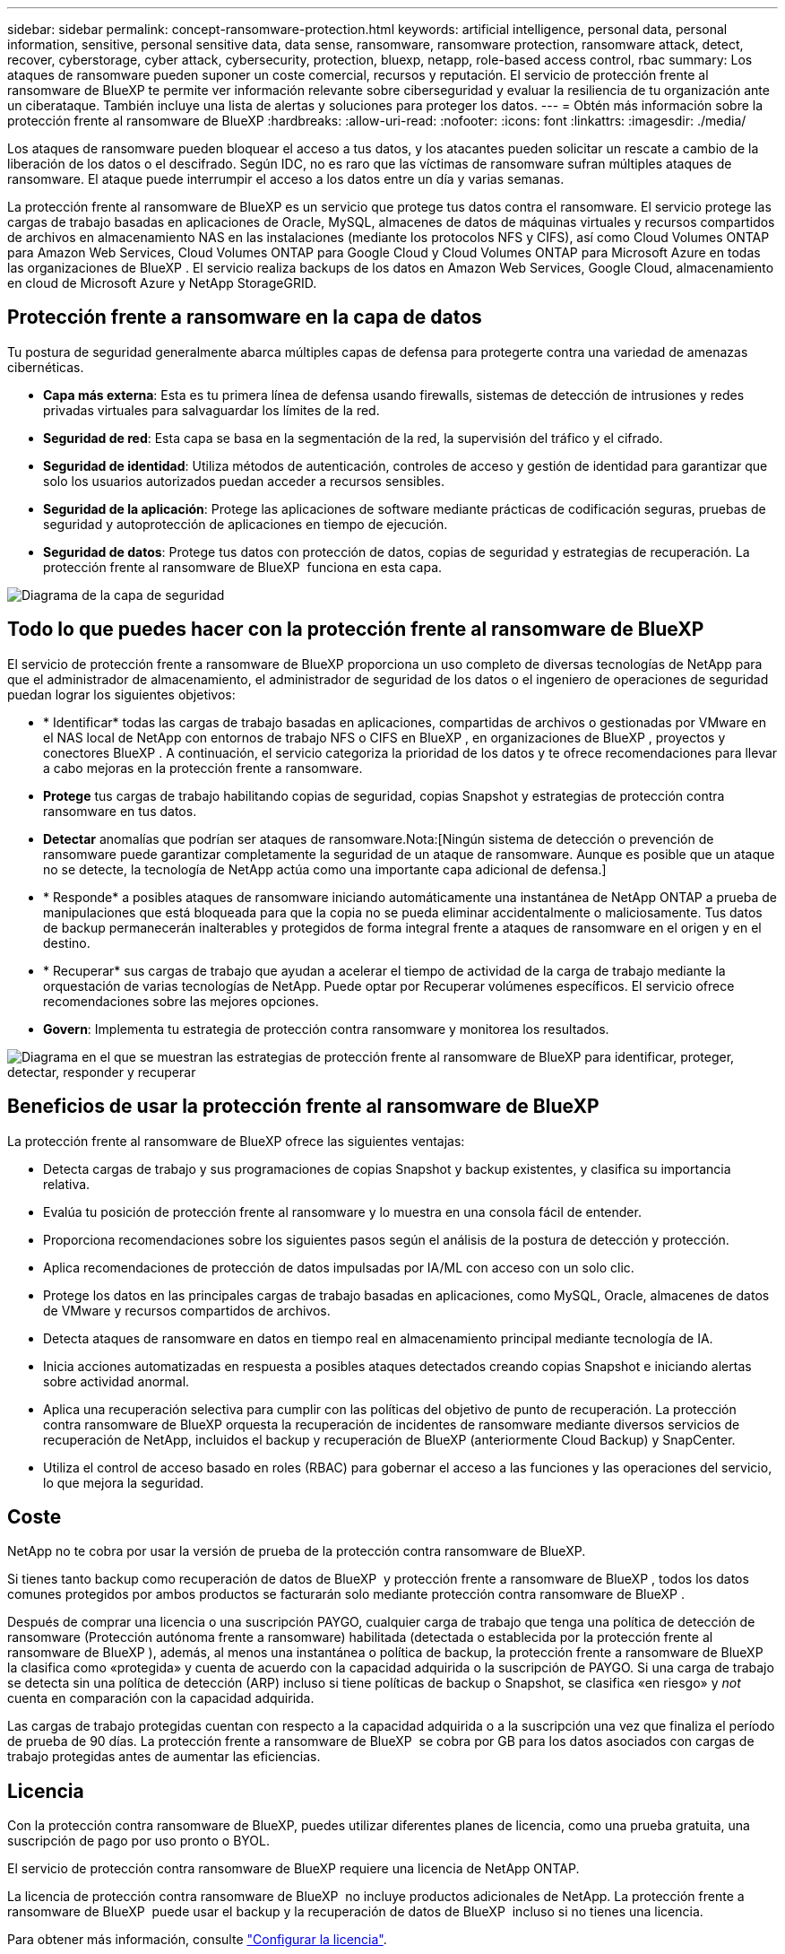 ---
sidebar: sidebar 
permalink: concept-ransomware-protection.html 
keywords: artificial intelligence, personal data, personal information, sensitive, personal sensitive data, data sense, ransomware, ransomware protection, ransomware attack, detect, recover, cyberstorage, cyber attack, cybersecurity, protection, bluexp, netapp, role-based access control, rbac 
summary: Los ataques de ransomware pueden suponer un coste comercial, recursos y reputación. El servicio de protección frente al ransomware de BlueXP te permite ver información relevante sobre ciberseguridad y evaluar la resiliencia de tu organización ante un ciberataque. También incluye una lista de alertas y soluciones para proteger los datos. 
---
= Obtén más información sobre la protección frente al ransomware de BlueXP
:hardbreaks:
:allow-uri-read: 
:nofooter: 
:icons: font
:linkattrs: 
:imagesdir: ./media/


[role="lead"]
Los ataques de ransomware pueden bloquear el acceso a tus datos, y los atacantes pueden solicitar un rescate a cambio de la liberación de los datos o el descifrado. Según IDC, no es raro que las víctimas de ransomware sufran múltiples ataques de ransomware. El ataque puede interrumpir el acceso a los datos entre un día y varias semanas.

La protección frente al ransomware de BlueXP es un servicio que protege tus datos contra el ransomware. El servicio protege las cargas de trabajo basadas en aplicaciones de Oracle, MySQL, almacenes de datos de máquinas virtuales y recursos compartidos de archivos en almacenamiento NAS en las instalaciones (mediante los protocolos NFS y CIFS), así como Cloud Volumes ONTAP para Amazon Web Services, Cloud Volumes ONTAP para Google Cloud y Cloud Volumes ONTAP para Microsoft Azure en todas las organizaciones de BlueXP . El servicio realiza backups de los datos en Amazon Web Services, Google Cloud, almacenamiento en cloud de Microsoft Azure y NetApp StorageGRID.



== Protección frente a ransomware en la capa de datos

Tu postura de seguridad generalmente abarca múltiples capas de defensa para protegerte contra una variedad de amenazas cibernéticas.

* *Capa más externa*: Esta es tu primera línea de defensa usando firewalls, sistemas de detección de intrusiones y redes privadas virtuales para salvaguardar los límites de la red.
* *Seguridad de red*: Esta capa se basa en la segmentación de la red, la supervisión del tráfico y el cifrado.
* *Seguridad de identidad*: Utiliza métodos de autenticación, controles de acceso y gestión de identidad para garantizar que solo los usuarios autorizados puedan acceder a recursos sensibles.
* *Seguridad de la aplicación*: Protege las aplicaciones de software mediante prácticas de codificación seguras, pruebas de seguridad y autoprotección de aplicaciones en tiempo de ejecución.
* *Seguridad de datos*: Protege tus datos con protección de datos, copias de seguridad y estrategias de recuperación. La protección frente al ransomware de BlueXP  funciona en esta capa.


image:concept-security-layer-diagram.png["Diagrama de la capa de seguridad"]



== Todo lo que puedes hacer con la protección frente al ransomware de BlueXP

El servicio de protección frente a ransomware de BlueXP proporciona un uso completo de diversas tecnologías de NetApp para que el administrador de almacenamiento, el administrador de seguridad de los datos o el ingeniero de operaciones de seguridad puedan lograr los siguientes objetivos:

* * Identificar* todas las cargas de trabajo basadas en aplicaciones, compartidas de archivos o gestionadas por VMware en el NAS local de NetApp con entornos de trabajo NFS o CIFS en BlueXP , en organizaciones de BlueXP , proyectos y conectores BlueXP . A continuación, el servicio categoriza la prioridad de los datos y te ofrece recomendaciones para llevar a cabo mejoras en la protección frente a ransomware.
* *Protege* tus cargas de trabajo habilitando copias de seguridad, copias Snapshot y estrategias de protección contra ransomware en tus datos.
* *Detectar* anomalías que podrían ser ataques de ransomware.Nota:[Ningún sistema de detección o prevención de ransomware puede garantizar completamente la seguridad de un ataque de ransomware. Aunque es posible que un ataque no se detecte, la tecnología de NetApp actúa como una importante capa adicional de defensa.]
* * Responde* a posibles ataques de ransomware iniciando automáticamente una instantánea de NetApp ONTAP a prueba de manipulaciones que está bloqueada para que la copia no se pueda eliminar accidentalmente o maliciosamente. Tus datos de backup permanecerán inalterables y protegidos de forma integral frente a ataques de ransomware en el origen y en el destino.
* * Recuperar* sus cargas de trabajo que ayudan a acelerar el tiempo de actividad de la carga de trabajo mediante la orquestación de varias tecnologías de NetApp. Puede optar por Recuperar volúmenes específicos. El servicio ofrece recomendaciones sobre las mejores opciones.
* *Govern*: Implementa tu estrategia de protección contra ransomware y monitorea los resultados.


image:diagram-rp-features-phases3.png["Diagrama en el que se muestran las estrategias de protección frente al ransomware de BlueXP para identificar, proteger, detectar, responder y recuperar"]



== Beneficios de usar la protección frente al ransomware de BlueXP

La protección frente al ransomware de BlueXP ofrece las siguientes ventajas:

* Detecta cargas de trabajo y sus programaciones de copias Snapshot y backup existentes, y clasifica su importancia relativa.
* Evalúa tu posición de protección frente al ransomware y lo muestra en una consola fácil de entender.
* Proporciona recomendaciones sobre los siguientes pasos según el análisis de la postura de detección y protección.
* Aplica recomendaciones de protección de datos impulsadas por IA/ML con acceso con un solo clic.
* Protege los datos en las principales cargas de trabajo basadas en aplicaciones, como MySQL, Oracle, almacenes de datos de VMware y recursos compartidos de archivos.
* Detecta ataques de ransomware en datos en tiempo real en almacenamiento principal mediante tecnología de IA.
* Inicia acciones automatizadas en respuesta a posibles ataques detectados creando copias Snapshot e iniciando alertas sobre actividad anormal.
* Aplica una recuperación selectiva para cumplir con las políticas del objetivo de punto de recuperación. La protección contra ransomware de BlueXP orquesta la recuperación de incidentes de ransomware mediante diversos servicios de recuperación de NetApp, incluidos el backup y recuperación de BlueXP (anteriormente Cloud Backup) y SnapCenter.
* Utiliza el control de acceso basado en roles (RBAC) para gobernar el acceso a las funciones y las operaciones del servicio, lo que mejora la seguridad.




== Coste

NetApp no te cobra por usar la versión de prueba de la protección contra ransomware de BlueXP.

Si tienes tanto backup como recuperación de datos de BlueXP  y protección frente a ransomware de BlueXP , todos los datos comunes protegidos por ambos productos se facturarán solo mediante protección contra ransomware de BlueXP .

Después de comprar una licencia o una suscripción PAYGO, cualquier carga de trabajo que tenga una política de detección de ransomware (Protección autónoma frente a ransomware) habilitada (detectada o establecida por la protección frente al ransomware de BlueXP ), además, al menos una instantánea o política de backup, la protección frente a ransomware de BlueXP  la clasifica como «protegida» y cuenta de acuerdo con la capacidad adquirida o la suscripción de PAYGO. Si una carga de trabajo se detecta sin una política de detección (ARP) incluso si tiene políticas de backup o Snapshot, se clasifica «en riesgo» y _not_ cuenta en comparación con la capacidad adquirida.

Las cargas de trabajo protegidas cuentan con respecto a la capacidad adquirida o a la suscripción una vez que finaliza el período de prueba de 90 días. La protección frente a ransomware de BlueXP  se cobra por GB para los datos asociados con cargas de trabajo protegidas antes de aumentar las eficiencias.



== Licencia

Con la protección contra ransomware de BlueXP, puedes utilizar diferentes planes de licencia, como una prueba gratuita, una suscripción de pago por uso pronto o BYOL.

El servicio de protección contra ransomware de BlueXP requiere una licencia de NetApp ONTAP.

La licencia de protección contra ransomware de BlueXP  no incluye productos adicionales de NetApp. La protección frente a ransomware de BlueXP  puede usar el backup y la recuperación de datos de BlueXP  incluso si no tienes una licencia.

Para obtener más información, consulte link:rp-start-licenses.html["Configurar la licencia"].



== Funcionamiento de la protección frente al ransomware de BlueXP

En un nivel alto, la protección contra el ransomware de BlueXP funciona así.

La protección frente a ransomware de BlueXP  utiliza el backup y recuperación de datos de BlueXP  para detectar y establecer políticas de snapshots y backup para cargas de trabajo compartidas de archivos, y SnapCenter o SnapCenter para VMware para detectar y establecer políticas de snapshots y backup para cargas de trabajo de aplicaciones y máquinas virtuales. Además, la protección frente a ransomware de BlueXP  usa el backup y recuperación de datos de BlueXP  y SnapCenter/SnapCenter para VMware para realizar una recuperación coherente con las cargas de trabajo y los archivos.

image:diagram-rp-architecture-preview3.png["Diagrama en el que se muestra la arquitectura de protección frente a ransomware de BlueXP"]

[cols="15,65a"]
|===
| Función | Descripción 


| *IDENTIFICAR*  a| 
* Encuentra todos los datos NAS (protocolos NFS y CIFS) en las instalaciones de clientes y los datos de Cloud Volumes ONTAP conectados a BlueXP.
* Identifica datos de clientes de las API de servicios de ONTAP y SnapCenter y los asocia con las cargas de trabajo. Más información acerca de https://docs.netapp.com/us-en/ontap-family/["ONTAP"^] y.. https://docs.netapp.com/us-en/snapcenter/index.html["Software SnapCenter"^].
* Detecta el nivel de protección actual de cada volumen de copias de Snapshot de NetApp y políticas de backup, así como cualquier funcionalidad de detección integrada. A continuación, el servicio asocia esta política de protección con las cargas de trabajo mediante el uso de backup y recuperación de datos de BlueXP, los servicios de ONTAP y las tecnologías de NetApp como la protección autónoma frente a ransomware, las políticas de backup y las políticas de Snapshot.
Más información acerca de https://docs.netapp.com/us-en/ontap/anti-ransomware/index.html["Protección autónoma de ransomware"^] y.. https://docs.netapp.com/us-en/bluexp-backup-recovery/index.html["Backup y recuperación de BlueXP"^], y. https://docs.netapp.com/us-en/ontap/nas-audit/two-parts-fpolicy-solution-concept.html["FPolicy de ONTAP"^].
* Asigna una prioridad empresarial a cada carga de trabajo en función de los niveles de protección detectados automáticamente y recomienda políticas de protección para las cargas de trabajo en función de su prioridad empresarial. La prioridad de carga de trabajo se basa en las frecuencias de Snapshot que ya se aplican a cada volumen asociado con la carga de trabajo.




| *PROTEGER*  a| 
* Supervisa activamente las cargas de trabajo y orquesta el uso de las API de backup y recuperación de datos de BlueXP, SnapCenter y ONTAP mediante la aplicación de políticas a cada una de las cargas de trabajo identificadas.




| *DETECTAR*  a| 
* Detecta posibles ataques con un modelo de aprendizaje automático (ML) integrado que detecta actividad y cifrado potencialmente anómalos.
* Proporciona detección de doble capa que comienza con la detección de posibles ataques de ransomware en el almacenamiento principal y la respuesta a actividades anormales realizando copias Snapshot adicionales automatizadas para crear los puntos de restauración de datos más cercanos. El servicio ofrece la capacidad de obtener más información para identificar posibles ataques con mayor precisión sin que ello afecte al rendimiento de las cargas de trabajo principales.
* Determina los archivos y mapas sospechosos específicos que atacan a las cargas de trabajo asociadas mediante las tecnologías ONTAP, protección autónoma contra ransomware y FPolicy.




| *RESPONDER*  a| 
* Muestra datos relevantes, como la actividad de los archivos, la actividad del usuario y la entropía, para ayudarte a realizar revisiones forenses sobre el ataque.
* Inicia rápidas copias Snapshot usando tecnologías y productos de NetApp como ONTAP, protección autónoma frente a ransomware y FPolicy.




| *RECUPERAR*  a| 
* Determina la mejor copia Snapshot o backup y recomienda el mejor punto de recuperación real (RPA) mediante el uso de las tecnologías y servicios de backup y recuperación de datos de BlueXP, ONTAP, protección autónoma frente a ransomware y FPolicy.
* Orquesta la recuperación de cargas de trabajo que incluyen máquinas virtuales, recursos compartidos de archivos y bases de datos con coherencia de aplicaciones.




| *GOBIERNO*  a| 
* Asigna las estrategias de protección frente al ransomware
* Le ayuda a supervisar los resultados.


|===


== Destinos de backup, entornos de trabajo y orígenes de datos de cargas de trabajo admitidos

Utiliza la protección frente al ransomware de BlueXP  para ver lo resilientes que son tus datos ante un ciberataque a los siguientes tipos de destinos de backup, entornos de trabajo y orígenes de datos de cargas de trabajo:

*Destinos de copia de seguridad soportados*

* Amazon Web Services (AWS) S3
* Google Cloud Platform
* Microsoft Azure Blob
* StorageGRID de NetApp


*Entornos de trabajo soportados*

* NAS de ONTAP en las instalaciones (que utiliza los protocolos NFS y CIFS) con ONTAP versión 9.11.1 y posteriores
* Cloud Volumes ONTAP 9.11.1 o superior para AWS (con protocolos NFS y CIFS)
* Cloud Volumes ONTAP 9.11.1 o superior para Google Cloud Platform (mediante protocolos NFS y CIFS)
* Cloud Volumes ONTAP 9.11.1 o superior para Microsoft Azure (mediante protocolos NFS y CIFS)



NOTE: Los siguientes no son compatibles: Volúmenes de FlexGroup, versiones de ONTAP anteriores a 9.11.1, volúmenes iSCSI, volúmenes de punto de montaje, volúmenes de ruta de montaje, volúmenes sin conexión, y los volúmenes de protección de datos (DP).

*Fuentes de datos de carga de trabajo soportadas*

El servicio protege las siguientes cargas de trabajo basadas en la aplicación en volúmenes de datos primarios:

* Recursos compartidos de archivos NetApp
* Almacenes de datos VMware
* Bases de datos (MySQL y Oracle)
* Más próximamente


Además, si se usa SnapCenter o SnapCenter para VMware, todas las cargas de trabajo que admitan dichos productos también se identificarán en la protección frente al ransomware de BlueXP . La protección frente al ransomware de BlueXP  puede protegerlos y recuperarlos de forma coherente con las cargas de trabajo.



== Términos que pueden ayudarte con la protección contra el ransomware

Te puedes beneficiar si comprendes alguna terminología en lo que respecta a la protección contra ransomware.

* *Protección*: La protección en la protección contra ransomware de BlueXP  significa garantizar que las instantáneas y las copias de seguridad inmutables se produzcan de forma regular en un dominio de seguridad diferente mediante políticas de protección.
* *Carga de trabajo*: Una carga de trabajo en la protección contra ransomware de BlueXP puede incluir bases de datos MySQL u Oracle, almacenes de datos de VMware o recursos compartidos de archivos.

